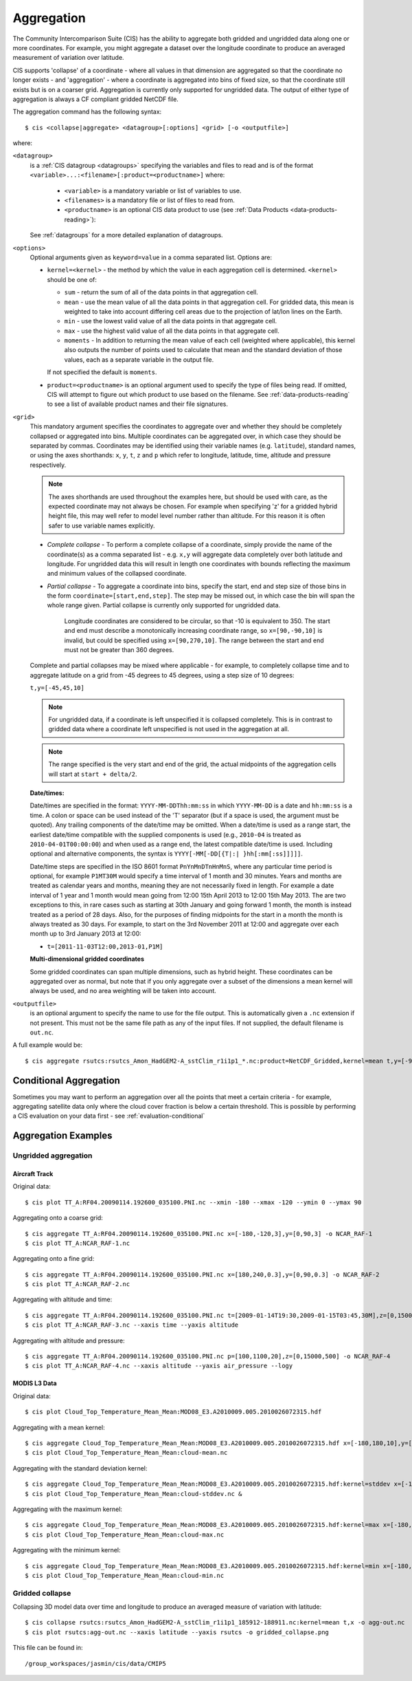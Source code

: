 .. _aggregation:
.. |nbsp| unicode:: 0xA0

***********
Aggregation
***********

The Community Intercomparison Suite (CIS) has the ability to aggregate both gridded and ungridded data along one or
more coordinates. For example, you might aggregate a dataset over the longitude coordinate to produce an averaged
measurement of variation over latitude.

CIS supports 'collapse' of a coordinate - where all values in that dimension are aggregated so that the
coordinate no longer exists - and 'aggregation' - where a coordinate is aggregated into bins of fixed size,
so that the coordinate still exists but is on a coarser grid. Aggregation is currently only supported for ungridded
data. The output of either type of aggregation is always a CF compliant gridded NetCDF file.

The aggregation command has the following syntax::

  $ cis <collapse|aggregate> <datagroup>[:options] <grid> [-o <outputfile>]

where:

``<datagroup>``
  is a :ref:`CIS datagroup <datagroups>` specifying the variables and files to read and is of the format
  ``<variable>...:<filename>[:product=<productname>]`` where:

    * ``<variable>`` is a mandatory variable or list of variables to use.
    * ``<filenames>`` is a mandatory file or list of files to read from.
    * ``<productname>`` is an optional CIS data product to use (see :ref:`Data Products <data-products-reading>`):

  See :ref:`datagroups` for a more detailed explanation of datagroups.

``<options>``
  Optional arguments given as ``keyword=value`` in a comma separated list. Options are:

  * ``kernel=<kernel>`` - the method by which the value in each aggregation cell is determined. ``<kernel>`` should be
    one of:

    * ``sum`` - return the sum of all of the data points in that aggregation cell.
    * ``mean`` - use the mean value of all the data points in that aggregation cell. For gridded data, this mean is
      weighted to take into account differing cell areas due to the projection of lat/lon lines on the Earth.
    * ``min`` - use the lowest valid value of all the data points in that aggregate cell.
    * ``max`` - use the highest valid value of all the data points in that aggregate cell.
    * ``moments`` - In addition to returning the mean value of each cell (weighted where applicable), this kernel also
      outputs the number of points used to calculate that mean and the standard deviation of those values, each as a
      separate variable in the output file.

    If not specified the default is ``moments``.

  * ``product=<productname>`` is an optional argument used to specify the type of files being read. If omitted, CIS
    will attempt to figure out which product to use based on the filename. See :ref:`data-products-reading` to see a
    list of available product names and their file signatures.

``<grid>``
  This mandatory argument specifies the coordinates to aggregate over and whether they should be completely collapsed
  or aggregated into bins. Multiple coordinates can be aggregated over, in which case they should be separated by commas.
  Coordinates may be identified using their variable names (e.g. ``latitude``), standard names, or using the axes shorthands: ``x``, ``y``, ``t``,
  ``z`` and ``p`` which refer to longitude, latitude, time, altitude and pressure respectively.

  .. note::
    The axes shorthands are used throughout the examples here, but should be used with care, as the expected coordinate
    may not always be chosen. For example when specifying 'z' for a gridded hybrid height file, this may well refer to
    model level number rather than altitude. For this reason it is often safer to use variable names explicitly.

  * *Complete collapse* - To perform a complete collapse of a coordinate, simply provide the name of the coordinate(s)
    as a comma separated list - e.g. ``x,y`` will aggregate data completely over both latitude and longitude. For
    ungridded data this will result in length one coordinates with bounds reflecting the maximum and minimum values of the
    collapsed coordinate.
  * *Partial collapse* - To aggregate a coordinate into bins, specify the start, end and step size of those bins in the
    form ``coordinate=[start,end,step]``. The step may be missed out, in which case the bin will span the whole range
    given. Partial collapse is currently only supported for ungridded data.


     Longitude coordinates are considered to be circular, so that -10 is equivalent to 350. The start and end must
     describe a monotonically increasing coordinate range, so ``x=[90,-90,10]`` is invalid, but could be specified
     using ``x=[90,270,10]``. The range between the start and end must not be greater than 360 degrees.

  Complete and partial collapses may be mixed where applicable - for example, to completely collapse time and to
  aggregate latitude on a grid from -45 degrees to 45 degrees, using a step size of 10 degrees:

  ``t,y=[-45,45,10]``

  .. note::
      For ungridded data, if a coordinate is left unspecified it is collapsed completely. This is in contrast to
      gridded data where a coordinate left unspecified is not used in the aggregation at all.

  .. note:: The range specified is the very start and end of the grid, the actual midpoints of the aggregation cells will start at ``start + delta/2``.

  **Date/times:**

  Date/times are specified in the format: ``YYYY-MM-DDThh:mm:ss`` in which ``YYYY-MM-DD`` is a date and ``hh:mm:ss`` is
  a time. A colon or space can be used instead of the 'T' separator (but if a space is used, the argument must be quoted).
  Any trailing components of the date/time may be omitted. When a date/time is used as a range start, the earliest
  date/time compatible with the supplied components is used (e.g., ``2010-04`` is treated as ``2010-04-01T00:00:00``)
  and when used as a range end, the latest compatible date/time is used. Including optional and alternative components,
  the syntax is ``YYYY[-MM[-DD[{T|:| }hh[:mm[:ss]]]]]``.

  Date/time steps are specified in the ISO 8601 format ``PnYnMnDTnHnMnS``, where any particular time period is optional,
  for example ``P1MT30M`` would specify a time interval of 1 month and 30 minutes. Years and months are treated as
  calendar years and months, meaning they are not necessarily fixed in length. For example a date interval of 1 year and
  1 month would mean going from 12:00 15th April 2013 to 12:00 15th May 2013. The are two exceptions to this, in rare
  cases such as starting at 30th January and going forward 1 month, the month is instead treated as a period of 28 days.
  Also, for the purposes of finding midpoints for the start in a month the month is always treated as 30 days. For
  example, to start on the 3rd November 2011 at 12:00 and aggregate over each month up to 3rd January 2013 at 12:00:

  * ``t=[2011-11-03T12:00,2013-01,P1M]``

  **Multi-dimensional gridded coordinates**

  Some gridded coordinates can span multiple dimensions, such as hybrid height. These coordinates can be aggregated over
  as normal, but note that if you only aggregate over a subset of the dimensions a mean kernel will always be used, and
  no area weighting will be taken into account.

``<outputfile>``
  is an optional argument to specify the name to use for the file output. This is automatically given a ``.nc`` extension if not
  present. This must not be the same file path as any of the input files. If not supplied, the default filename is ``out.nc``.

A full example would be::

  $ cis aggregate rsutcs:rsutcs_Amon_HadGEM2-A_sstClim_r1i1p1_*.nc:product=NetCDF_Gridded,kernel=mean t,y=[-90,90,20],x -o rsutcs-mean


Conditional Aggregation
=======================

Sometimes you may want to perform an aggregation over all the points that meet a certain criteria - for example,
aggregating satellite data only where the cloud cover fraction is below a certain threshold. This is possible by
performing a CIS evaluation on your data first - see :ref:`evaluation-conditional`


Aggregation Examples
====================

Ungridded aggregation
---------------------

Aircraft Track
^^^^^^^^^^^^^^

Original data::

  $ cis plot TT_A:RF04.20090114.192600_035100.PNI.nc --xmin -180 --xmax -120 --ymin 0 --ymax 90

.. figure:: img/aggregation/NCAR-RAF-1.png
   :width: 400px
   :align: center

Aggregating onto a coarse grid::

  $ cis aggregate TT_A:RF04.20090114.192600_035100.PNI.nc x=[-180,-120,3],y=[0,90,3] -o NCAR_RAF-1
  $ cis plot TT_A:NCAR_RAF-1.nc

.. figure:: img/aggregation/NCAR-RAF-2.png
   :width: 400px
   :align: center

Aggregating onto a fine grid::

  $ cis aggregate TT_A:RF04.20090114.192600_035100.PNI.nc x=[180,240,0.3],y=[0,90,0.3] -o NCAR_RAF-2
  $ cis plot TT_A:NCAR_RAF-2.nc

.. figure:: img/aggregation/NCAR-RAF-3.png
   :width: 400px
   :align: center

Aggregating with altitude and time::

  $ cis aggregate TT_A:RF04.20090114.192600_035100.PNI.nc t=[2009-01-14T19:30,2009-01-15T03:45,30M],z=[0,15000,1000] -o NCAR_RAF-3
  $ cis plot TT_A:NCAR_RAF-3.nc --xaxis time --yaxis altitude

.. figure:: img/aggregation/NCAR-RAF-4.png
   :width: 400px
   :align: center

Aggregating with altitude and pressure::

  $ cis aggregate TT_A:RF04.20090114.192600_035100.PNI.nc p=[100,1100,20],z=[0,15000,500] -o NCAR_RAF-4
  $ cis plot TT_A:NCAR_RAF-4.nc --xaxis altitude --yaxis air_pressure --logy

.. figure:: img/aggregation/NCAR-RAF-5.png
   :width: 400px
   :align: center

MODIS L3 Data
^^^^^^^^^^^^^

Original data::

  $ cis plot Cloud_Top_Temperature_Mean_Mean:MOD08_E3.A2010009.005.2010026072315.hdf

.. figure:: img/aggregation/MODIS-6.png
   :width: 400px
   :align: center

Aggregating with a mean kernel::

  $ cis aggregate Cloud_Top_Temperature_Mean_Mean:MOD08_E3.A2010009.005.2010026072315.hdf x=[-180,180,10],y=[-90,90,10] -o cloud-mean
  $ cis plot Cloud_Top_Temperature_Mean_Mean:cloud-mean.nc

.. figure:: img/aggregation/MODIS-7.png
   :width: 400px
   :align: center

Aggregating with the standard deviation kernel::

  $ cis aggregate Cloud_Top_Temperature_Mean_Mean:MOD08_E3.A2010009.005.2010026072315.hdf:kernel=stddev x=[-180,180,10],y=[-90,90,10] -o cloud-stddev
  $ cis plot Cloud_Top_Temperature_Mean_Mean:cloud-stddev.nc &

.. figure:: img/aggregation/MODIS-7.png
   :width: 400px
   :align: center

Aggregating with the maximum kernel::

  $ cis aggregate Cloud_Top_Temperature_Mean_Mean:MOD08_E3.A2010009.005.2010026072315.hdf:kernel=max x=[-180,180,10],y=[-90,90,10] -o cloud-max
  $ cis plot Cloud_Top_Temperature_Mean_Mean:cloud-max.nc

.. figure:: img/aggregation/MODIS-9.png
   :width: 400px
   :align: center

Aggregating with the minimum kernel::

  $ cis aggregate Cloud_Top_Temperature_Mean_Mean:MOD08_E3.A2010009.005.2010026072315.hdf:kernel=min x=[-180,180,10],y=[-90,90,10] -o cloud-min
  $ cis plot Cloud_Top_Temperature_Mean_Mean:cloud-min.nc

.. figure:: img/aggregation/MODIS-10.png
   :width: 400px
   :align: center


Gridded collapse
----------------

Collapsing 3D model data over time and longitude to produce an averaged measure of variation with latitude::

  $ cis collapse rsutcs:rsutcs_Amon_HadGEM2-A_sstClim_r1i1p1_185912-188911.nc:kernel=mean t,x -o agg-out.nc
  $ cis plot rsutcs:agg-out.nc --xaxis latitude --yaxis rsutcs -o gridded_collapse.png

.. figure:: img/aggregation/gridded_collapse.png
   :width: 400px
   :align: center

This file can be found in::

  /group_workspaces/jasmin/cis/data/CMIP5

